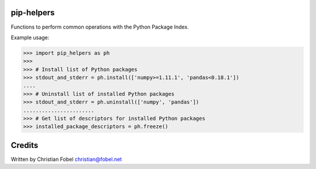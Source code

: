 pip-helpers
===========

Functions to perform common operations with the Python Package Index.

Example usage:

.. code:: python

        >>> import pip_helpers as ph
        >>>
        >>> # Install list of Python packages
        >>> stdout_and_stderr = ph.install(['numpy>=1.11.1', 'pandas<0.18.1'])
        ....
        >>> # Uninstall list of installed Python packages
        >>> stdout_and_stderr = ph.uninstall(['numpy', 'pandas'])
        .......................
        >>> # Get list of descriptors for installed Python packages
        >>> installed_package_descriptors = ph.freeze()

Credits
=======

Written by Christian Fobel christian@fobel.net
